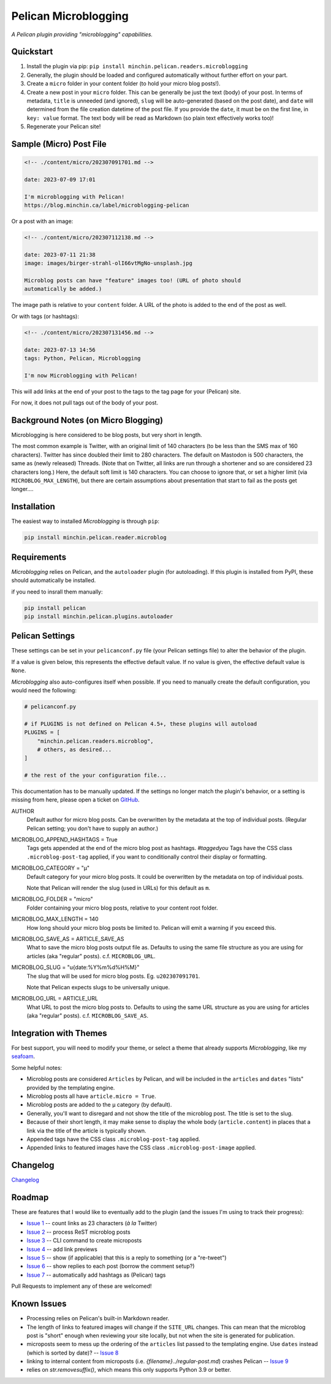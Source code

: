 =====================
Pelican Microblogging
=====================

*A Pelican plugin providing "microblogging" capabilities.*

.. image:: https://img.shields.io/pypi/v/minchin.pelican.readers.microblog.svg?style=flat
   :target: https://pypi.python.org/pypi/minchin.pelican.readers.microblog/
   :alt: PyPI version number

.. image:: https://img.shields.io/badge/-Changelog-success
   :target: https://github.com/MinchinWeb/minchin.pelican.readers.microblog/blob/master/CHANGELOG.rst
   :alt: Changelog

.. image:: https://img.shields.io/pypi/pyversions/minchin.pelican.readers.microblog?style=flat
   :target: https://pypi.python.org/pypi/minchin.pelican.readers.microblog/
   :alt: Supported Python version

.. image:: https://img.shields.io/pypi/l/minchin.pelican.readers.microblog.svg?style=flat&color=green
   :target: https://github.com/MinchinWeb/minchin.pelican.readers.microblog/blob/master/LICENSE.txt
   :alt: License

.. image:: https://img.shields.io/pypi/dm/minchin.pelican.readers.microblog.svg?style=flat
   :target: https://pypi.python.org/pypi/minchin.pelican.readers.microblog/
   :alt: Download Count

Quickstart
----------

1. Install the plugin via pip: ``pip install
   minchin.pelican.readers.microblogging``
2. Generally, the plugin should be loaded and configured automatically without
   further effort on your part.
3. Create a ``micro`` folder in your content folder (to hold your micro blog
   posts!).
4. Create a new post in your ``micro`` folder. This can be generally be just
   the text (body) of your post. In terms of metadata, ``title`` is unneeded
   (and ignored), ``slug`` will be auto-generated (based on the post date), and
   ``date`` will determined from the file creation datetime of the post file.
   If you provide the ``date``, it must be on the first line, in ``key: value``
   format. The text body will be read as Markdown (so plain text effectively
   works too)!
5. Regenerate your Pelican site!

Sample (Micro) Post File
------------------------

.. code-block:: md

   <!-- ./content/micro/202307091701.md -->

   date: 2023-07-09 17:01

   I'm microblogging with Pelican!
   https://blog.minchin.ca/label/microblogging-pelican

Or a post with an image:

.. code-block:: md

   <!-- ./content/micro/202307112138.md -->

   date: 2023-07-11 21:38
   image: images/birger-strahl-olI66vtMgNo-unsplash.jpg

   Microblog posts can have "feature" images too! (URL of photo should
   automatically be added.)

The image path is relative to your ``content`` folder. A URL of the photo is
added to the end of the post as well.

Or with tags (or hashtags):

.. code-block:: md

   <!-- ./content/micro/202307131456.md -->

   date: 2023-07-13 14:56
   tags: Python, Pelican, Microblogging

   I'm now Microblogging with Pelican!


This will add links at the end of your post to the tags to the tag page for
your (Pelican) site.

For now, it does not pull tags out of the body of your post.

Background Notes (on Micro Blogging)
------------------------------------

Microblogging is here considered to be blog posts, but very short in length.

The most common example is Twitter, with an original limit of 140 characters
(to be less than the SMS max of 160 characters). Twitter has since doubled
their limit to 280 characters. The default on Mastodon is 500 characters, the
same as (newly released) Threads. (Note that on Twitter, all links are run
through a shortener and so are considered 23 characters long.) Here, the
default soft limit is 140 characters. You can choose to ignore that, or set a
higher limit (via ``MICROBLOG_MAX_LENGTH``), but there are certain assumptions
about presentation that start to fail as the posts get longer....

Installation
------------

The easiest way to installed *Microblogging* is through ``pip``:

.. code-block:: sh

   pip install minchin.pelican.reader.microblog

Requirements
------------

*Microblogging* relies on Pelican, and the ``autoloader`` plugin (for
autoloading). If this plugin is installed from PyPI, these should automatically
be installed.

if you need to insrall them manually:

.. code-block:: sh

   pip install pelican
   pip install minchin.pelican.plugins.autoloader

..
    Additional Images
    -----------------

    Micro blog post, using the Seafoam theme:

    (Placeholder image for the moment...)

    .. image:: https://github.com/MinchinWeb/seafoam/raw/master/docs/screenshots/2.6.0/article_with_header.png
    :align: center
    :alt: Replace Image...


Pelican Settings
----------------

These settings can be set in your ``pelicanconf.py`` file (your Pelican settings
file) to alter the behavior of the plugin.

If a value is given below, this represents the effective default value. If no
value is given, the effective default value is ``None``.

*Microblogging* also auto-configures itself when possible.  If you need to
manually create the default configuration, you would need the following:

.. code-block:: python

   # pelicanconf.py

   # if PLUGINS is not defined on Pelican 4.5+, these plugins will autoload
   PLUGINS = [
       "minchin.pelican.readers.microblog",
       # others, as desired...
   ]

   # the rest of the your configuration file...

This documentation has to be manually updated. If the settings no longer match
the plugin's behavior, or a setting is missing from here, please open a ticket
on `GitHub
<https://github.com/MinchinWeb/minchin.pelican.readers.microblog/issues>`_.

.. use the ".. data::" directive here for Sphinx output, but on GitHub, that just causes everything to disappear

AUTHOR
    Default author for micro blog posts. Can be overwritten by the metadata at
    the top of individual posts. (Regular Pelican setting; you don't have to
    supply an author.)
MICROBLOG_APPEND_HASHTAGS = True
   Tags gets appended at the end of the micro blog post as hashtags.
   *#taggedyou*  Tags have the CSS class ``.microblog-post-tag`` applied, if
   you want to conditionally control their display or formatting.
MICROBLOG_CATEGORY = "µ"
   Default category for your micro blog posts. It could be overwritten by the
   metadata on top of individual posts.
   
   Note that Pelican will render the slug (used in URLs) for this default as
   ``m``.
MICROBLOG_FOLDER = "micro"
   Folder containing your micro blog posts, relative to your content root
   folder.
MICROBLOG_MAX_LENGTH = 140
   How long should your micro blog posts be limited to. Pelican will emit a
   warning if you exceed this.
MICROBLOG_SAVE_AS = ARTICLE_SAVE_AS
   What to save the micro blog posts output file as. Defaults to using the same
   file structure as you are using for articles (aka "regular" posts). c.f.
   ``MICROBLOG_URL``.
MICROBLOG_SLUG = "u{date:%Y%m%d%H%M}"
   The slug that will be used for micro blog posts. Eg. ``u202307091701``.

   Note that Pelican expects slugs to be universally unique.
MICROBLOG_URL = ARTICLE_URL
   What URL to post the micro blog posts to. Defaults to using the same URL
   structure as you are using for articles (aka "regular" posts). c.f.
   ``MICROBLOG_SAVE_AS``.

Integration with Themes
-----------------------

For best support, you will need to modify your theme, or select a theme that
already supports *Microblogging*, like my `seafoam
<http://blog.minchin.ca/label/seafoam/>`_.

Some helpful notes:

- Microblog posts are considered ``Articles`` by Pelican, and will be included
  in the ``articles`` and ``dates`` "lists" provided by the templating engine.
- Microblog posts all have ``article.micro = True``.
- Microblog posts are added to the ``µ`` category (by default).
- Generally, you'll want to disregard and not show the title of the microblog
  post. The title is set to the slug.
- Because of their short length, it may make sense to display the whole body
  (``article.content``) in places that a link via the title of the article is
  typically shown.
- Appended tags have the CSS class ``.microblog-post-tag`` applied.
- Appended links to featured images have the CSS class
  ``.microblog-post-image`` applied.

Changelog
---------

`Changelog <https://github.com/MinchinWeb/minchin.pelican.readers.microblog/blob/master/CHANGELOG.rst>`_

Roadmap
-------

These are features that I would like to eventually add to the plugin (and the
issues I'm using to track their progress):

- `Issue 1
  <https://github.com/MinchinWeb/minchin.pelican.readers.microblog/issues/1>`_
  -- count links as 23 characters (*à la* Twitter)
- `Issue 2
  <https://github.com/MinchinWeb/minchin.pelican.readers.microblog/issues/2>`_
  -- process ReST microblog posts
- `Issue 3
  <https://github.com/MinchinWeb/minchin.pelican.readers.microblog/issues/3>`_
  -- CLI command to create microposts
- `Issue 4
  <https://github.com/MinchinWeb/minchin.pelican.readers.microblog/issues/4>`_
  -- add link previews
- `Issue 5
  <https://github.com/MinchinWeb/minchin.pelican.readers.microblog/issues/5>`_
  -- show (if applicable) that this is a reply to something (or a "re-tweet")
- `Issue 6
  <https://github.com/MinchinWeb/minchin.pelican.readers.microblog/issues/6>`_
  -- show replies to each post (borrow the comment setup?)
- `Issue 7
  <https://github.com/MinchinWeb/minchin.pelican.readers.microblog/issues/7>`_
  -- automatically add hashtags as (Pelican) tags

Pull Requests to implement any of these are welcomed!

Known Issues
------------

- Processing relies on Pelican's built-in Markdown reader.
- The length of links to featured images will change if the ``SITE_URL``
  changes. This can mean that the microblog post is "short" enough when
  reviewing your site locally, but not when the site is generated for
  publication.
- microposts seem to mess up the ordering of the ``articles`` list passed to
  the templating engine. Use ``dates`` instead (which is sorted by date)? -- `Issue 8
  <https://github.com/MinchinWeb/minchin.pelican.readers.microblog/issues/8>`_
- linking to internal content from microposts (i.e.
  `{filename}../regular-post.md`) crashes Pelican -- `Issue 9
  <https://github.com/MinchinWeb/minchin.pelican.readers.microblog/issues/9>`_
- relies on `str.removesuffix()`, which means this only supports Python 3.9 or
  better.

.. Credits
